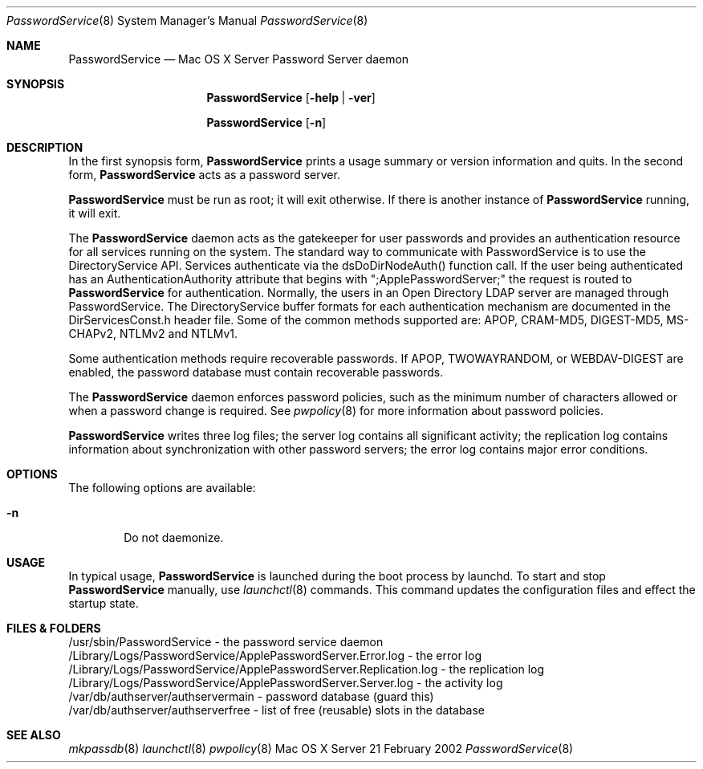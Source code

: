 .\"     $Id: PasswordService.8,v 1.6 2005/05/03 23:51:57 snsimon Exp $
.\"
.\" Copyright (c) 2002 Apple Computer, Inc., all rights reserved.
.\" Distributed only as part of Mac OS X Server
.Dd 21 February 2002
.Dt PasswordService 8
.Os "Mac OS X Server"
.Sh NAME
.Nm PasswordService
.Nd Mac OS X Server Password Server daemon
.Sh SYNOPSIS
.Pp
.Nm
.Op Fl help | ver
.Pp
.Nm
.Op Fl n
.Sh DESCRIPTION
.Pp
In the first synopsis form,
.Nm
prints a usage summary or version information and quits.
In the second form,
.Nm
acts as a password server.
.Pp
.Nm
must be run as root; it will exit otherwise. If there is another instance of
.Nm
running, it will exit.
.Pp
The
.Nm
daemon acts as the gatekeeper for user passwords and provides an authentication resource
for all services running on the system. The standard way to communicate with PasswordService
is to use the DirectoryService API. Services authenticate via the dsDoDirNodeAuth() function call.
If the user being authenticated has an AuthenticationAuthority attribute that begins with ";ApplePasswordServer;"
the request is routed to
.Nm
for authentication. Normally, the users in an Open Directory LDAP server are managed through PasswordService.
The DirectoryService buffer formats for each authentication mechanism are documented
in the DirServicesConst.h header file. Some of the common methods supported are: APOP, CRAM-MD5, DIGEST-MD5,
MS-CHAPv2, NTLMv2 and NTLMv1.
.Pp
Some authentication methods require recoverable passwords. If APOP, TWOWAYRANDOM, or WEBDAV-DIGEST
are enabled, the password database must contain recoverable passwords.
.Pp
The
.Nm
daemon enforces password policies, such as the minimum number of characters allowed or
when a password change is required. See
.Xr pwpolicy 8
for more information about password policies.
.Pp
.Nm
writes three log files; the server log contains all significant activity;
the replication log contains information about synchronization with other password servers;
the error log contains major error conditions.
.Sh OPTIONS
The following options are available:
.Bl -tag -width flag
.It Fl n
Do not daemonize.
.El
.Sh USAGE
In typical usage,
.Nm
is launched during the boot process by launchd. To start and stop
.Nm
manually, use 
.Xr launchctl 8
commands.
This command updates the configuration files and effect the startup state.
.Sh FILES & FOLDERS
.nf
/usr/sbin/PasswordService - the password service daemon
/Library/Logs/PasswordService/ApplePasswordServer.Error.log - the error log
/Library/Logs/PasswordService/ApplePasswordServer.Replication.log - the replication log
/Library/Logs/PasswordService/ApplePasswordServer.Server.log - the activity log
/var/db/authserver/authservermain - password database (guard this)
/var/db/authserver/authserverfree - list of free (reusable) slots in the database
.fi
.Sh SEE ALSO
.Xr mkpassdb 8
.Xr launchctl 8
.Xr pwpolicy 8
